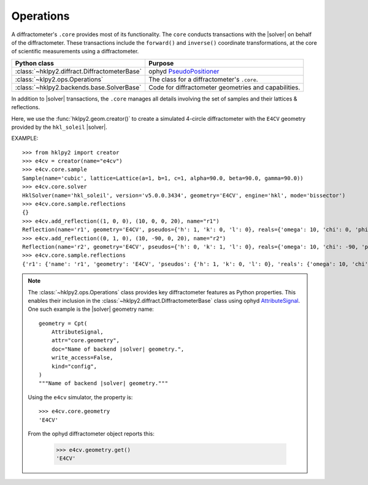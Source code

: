 .. _api.ops:

==================
Operations
==================

.. index:: !core

A diffractometer's ``.core`` provides most of its functionality.
The ``core`` conducts transactions with the |solver| on behalf of the
diffractometer. These transactions include the ``forward()`` and ``inverse()``
coordinate transformations, at the core of scientific measurements using
a diffractometer.

=============================================   ==============
Python class                                    Purpose
=============================================   ==============
:class:`~hklpy2.diffract.DiffractometerBase`    ophyd `PseudoPositioner <https://blueskyproject.io/ophyd/user/reference/positioners.html#pseudopositioner>`_
:class:`~klpy2.ops.Operations`                  The class for a diffractometer's ``.core``.
:class:`~hklpy2.backends.base.SolverBase`       Code for diffractometer geometries and capabilities.
=============================================   ==============

In addition to |solver| transactions, the ``.core`` manages all
details involving the set of samples and their lattices & reflections.

Here, we use the :func:`hklpy2.geom.creator()` to create a
simulated 4-circle diffractometer with the ``E4CV`` geometry provided by the
``hkl_soleil`` |solver|.

EXAMPLE::

    >>> from hklpy2 import creator
    >>> e4cv = creator(name="e4cv")
    >>> e4cv.core.sample
    Sample(name='cubic', lattice=Lattice(a=1, b=1, c=1, alpha=90.0, beta=90.0, gamma=90.0))
    >>> e4cv.core.solver
    HklSolver(name='hkl_soleil', version='v5.0.0.3434', geometry='E4CV', engine='hkl', mode='bissector')
    >>> e4cv.core.sample.reflections
    {}
    >>> e4cv.add_reflection((1, 0, 0), (10, 0, 0, 20), name="r1")
    Reflection(name='r1', geometry='E4CV', pseudos={'h': 1, 'k': 0, 'l': 0}, reals={'omega': 10, 'chi': 0, 'phi': 0, 'tth': 20}, wavelength=1.0)
    >>> e4cv.add_reflection((0, 1, 0), (10, -90, 0, 20), name="r2")
    Reflection(name='r2', geometry='E4CV', pseudos={'h': 0, 'k': 1, 'l': 0}, reals={'omega': 10, 'chi': -90, 'phi': 0, 'tth': 20}, wavelength=1.0)
    >>> e4cv.core.sample.reflections
    {'r1': {'name': 'r1', 'geometry': 'E4CV', 'pseudos': {'h': 1, 'k': 0, 'l': 0}, 'reals': {'omega': 10, 'chi': 0, 'phi': 0, 'tth': 20}, 'wavelength': 1.0, 'order': 0}, 'r2': {'name': 'r2', 'geometry': 'E4CV', 'pseudos': {'h': 0, 'k': 1, 'l': 0}, 'reals': {'omega': 10, 'chi': -90, 'phi': 0, 'tth': 20}, 'wavelength': 1.0, 'order': 1}}

..  note:: The :class:`~hklpy2.ops.Operations` class provides
    key diffractometer features as Python properties.  This enables their
    inclusion in the :class:`~hklpy2.diffract.DiffractometerBase` class
    using ophyd `AttributeSignal <https://github.com/bluesky/ophyd/blob/5c03c3fff974dc6390836fc83dae4c247a35e662/ophyd/signal.py#L2192>`_.
    One such example is the |solver| geometry name::

        geometry = Cpt(
            AttributeSignal,
            attr="core.geometry",
            doc="Name of backend |solver| geometry.",
            write_access=False,
            kind="config",
        )
        """Name of backend |solver| geometry."""

    Using the ``e4cv`` simulator, the property is::

        >>> e4cv.core.geometry
        'E4CV'

    From the ophyd diffractometer object reports this:

        >>> e4cv.geometry.get()
        'E4CV'


.. Source Code Documentation
.. -------------------------

.. .. automodule:: hklpy2.ops
..     :members:
..     :private-members:
..     :show-inheritance:
..     :inherited-members:
